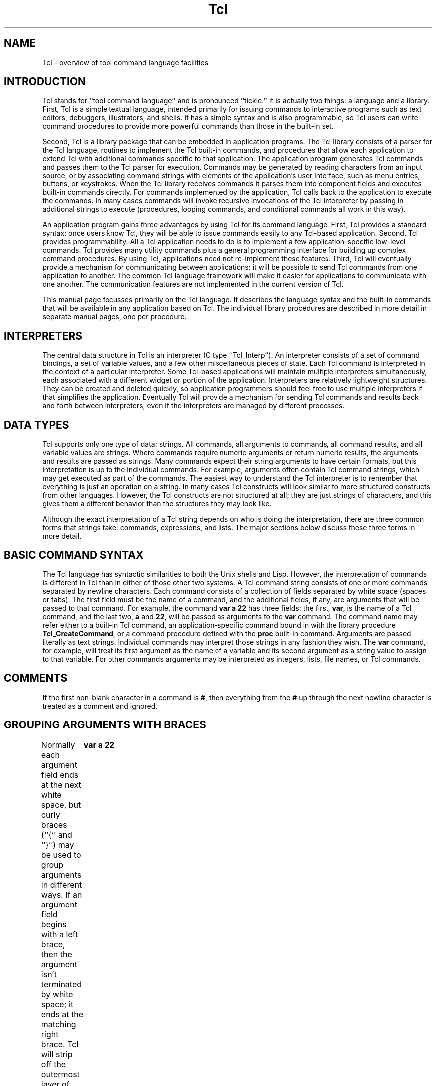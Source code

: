 '\" Copyright 1989 Regents of the University of California
'\" Permission to use, copy, modify, and distribute this
'\" documentation for any purpose and without fee is hereby
'\" granted, provided that this notice appears in all copies.
'\" The University of California makes no representations about
'\" the suitability of this material for any purpose.  It is
'\" provided "as is" without express or implied warranty.
'\" 
'\" $Header: /sprite/src/lib/tcl/RCS/Tcl.man,v 1.1 88/12/31 15:58:29 ouster Exp $ SPRITE (Berkeley)
'\"
'\".so \*(]ltmac.sprite
.nr #D 5n
.de DS   \" Real Display-Start macro. It actually works!
.sp .6v
.nf
.in +\\n(#Du
..
.de DE   \" Real Display-End macro.
.in
.fi
.sp .6v
..
.TH Tcl 3
'\"
'\" Those obnoxious twits at ISI don't let you put anything but their
'\" little banner at the bottom of the page, so redefine their footer
'\" macro to leave the ]W string alone.
'\"
.de }F
.ev 1
.ft 1
.ps 10
'sp .5i
.ds ]W "Sprite v1.0
.tl @\\*(]L@\\*(]W@%@
'bp
.ev
..
.SH NAME
Tcl \- overview of tool command language facilities

.SH INTRODUCTION
.PP
Tcl stands for ``tool command language'' and is pronounced ``tickle.''
It is actually two things:
a language and a library.
First, Tcl is a simple textual language,
intended primarily for issuing commands to interactive programs such
as text editors, debuggers, illustrators, and shells.  It has
a simple syntax and is also programmable, so
Tcl users can write command procedures to provide more powerful
commands than those in the built-in set.
.PP
Second, Tcl is a library package that can be embedded in application
programs.  The Tcl library consists of a parser for the Tcl
language, routines to implement the Tcl built-in commands, and
procedures that allow each application to extend Tcl with additional
commands specific to that application.  The application program
generates Tcl commands and passes them to the Tcl parser for
execution.  Commands may be generated
by reading characters from an input
source, or by associating command strings with elements of the
application's user interface, such as menu entries, buttons, or
keystrokes.
When the Tcl library receives commands it parses them
into component fields and executes built-in commands directly.
For commands implemented by the
application, Tcl calls back to the application to execute the
commands.  In many cases commands will invoke recursive invocations
of the Tcl interpreter by passing in additional strings to execute
(procedures, looping commands, and conditional commands all work
in this way).
.PP
An application program gains three advantages by using Tcl for
its command language.  First, Tcl provides a standard syntax:  once
users know Tcl, they will be able to issue commands easily
to any Tcl-based application.  Second, Tcl provides programmability.
All a Tcl application needs to do is to implement a few
application-specific low-level commands.  Tcl provides many utility
commands plus a general programming interface for building up
complex command procedures.  By using Tcl, applications need not
re-implement these features.  Third, Tcl will eventually provide
a mechanism for communicating between applications:  it will be
possible to send Tcl commands from one application to another.
The common Tcl language framework will make it easier for applications
to communicate with one another.  The communication features are not
implemented in the current version of Tcl.
.PP
This manual page focusses primarily on the Tcl language.  It describes
the language syntax and the built-in commands that will be available in
any application based on Tcl.  The individual library
procedures are described in more detail in separate manual pages, one
per procedure.

.SH "INTERPRETERS"
.PP
The central data structure in Tcl is an interpreter (C type
``Tcl_Interp'').  An interpreter consists of a set of command
bindings, a set of variable values, and a few other miscellaneous
pieces of state.  Each Tcl command is interpreted in the context
of a particular interpreter.
Some Tcl-based applications will maintain
multiple interpreters simultaneously, each associated with a
different widget or portion of the application.
Interpreters are relatively lightweight structures.  They can
be created and deleted quickly, so application programmers should feel free to
use multiple interpreters if that simplifies the application.
Eventually Tcl will provide a mechanism for sending Tcl commands
and results back and forth between interpreters, even if the
interpreters are managed by different processes.

.SH "DATA TYPES"
.PP
Tcl supports only one type of data:  strings.  All commands,
all arguments to commands, all command results, and all variable values
are strings.
Where commands require numeric arguments or return numeric results,
the arguments and results are passed as strings.
Many commands expect their string arguments to have certain formats,
but this interpretation is
up to the individual commands.  For example, arguments often contain
Tcl command strings, which may get executed as part of the commands.
The easiest way to understand the Tcl interpreter is to remember that
everything is just an operation on a string.  In many cases Tcl constructs
will look similar to more structured constructs from other languages.
However, the Tcl constructs
are not structured at all;  they are just strings of characters, and this
gives them a different behavior than the structures they may look like.
.PP
Although the exact interpretation of a Tcl string depends on who is
doing the interpretation, there are three common forms that strings
take:  commands, expressions, and lists.  The major sections below
discuss these three forms in more detail.

.SH "BASIC COMMAND SYNTAX"
.PP
The Tcl language has syntactic similarities to both the Unix shells
and Lisp.  However, the interpretation of commands is different
in Tcl than in either of those other two systems.
A Tcl command string consists of one or more commands separated
by newline characters.
Each command consists of a collection of fields separated by
white space (spaces or tabs).
The first field must be the name of a command, and the
additional fields, if any, are arguments that will be passed to
that command.  For example, the command
.DS
\fBvar a 22\fR
.DE
has three fields:  the first, \fBvar\fR, is the name of a Tcl command, and
the last two, \fBa\fR and \fB22\fR, will be passed as arguments to
the \fBvar\fR command.  The command name may refer either to a built-in
Tcl command, an application-specific command bound in with the library
procedure \fBTcl_CreateCommand\fR, or a command procedure defined with the
\fBproc\fR built-in command.
Arguments are passed literally as
text strings.  Individual commands may interpret those strings in any
fashion they wish.  The \fBvar\fR command, for example, will treat its
first argument as the name of a variable and its second argument as a
string value to assign to that variable.  For other commands arguments
may be interpreted as integers, lists, file names, or Tcl commands.

.SH "COMMENTS"
.PP
If the first non-blank character in a command is \fB#\fR, then everything
from the \fB#\fR up through the next newline character is treated as
a comment and ignored.

.SH "GROUPING ARGUMENTS WITH BRACES"
.PP
Normally each argument field ends at the next white space, but
curly braces (``{'' and ``}'') may be used to group arguments
in different ways.
If an argument field
begins with a left brace, then the argument isn't terminated by
white space;  it ends at the matching right brace.  Tcl will
strip off the outermost layer of braces before passing the
argument to the command.  For example, in the command
.DS
\fBvar a {xyz a {b c d}}\fR
.DE
the \fBvar\fR command will receive two arguments: \fBa\fR
and \fBxyz a {b c d}\fR.  The matching right brace need not be on
the same line as the left brace;  in this case the newline will be
included in the argument field along with any other characters up to the
matching right brace.  In many cases an argument field to one
command consists of a Tcl command string that will be executed later;
braces allow complex command structures to be built
up without confusion.  For example, the \fBeval\fR command takes one
argument, which is a command string;  \fBeval\fR invokes the Tcl
interpreter to execute the command string.  The command
.DS
\fBeval {
	var a 22
	var b 33
}\fR
.DE
will assign the value \fB22\fR to \fBa\fR and \fB33\fR to \fBb\fR.
.PP
Tcl braces act like quote
characters in most other langauges, in that they prevent any special
interpretation of the characters between the left brace and
the matching right brace.  Braces are better
than quotes because there are separate left and right braces, which
makes them easier to nest.
.PP
When an argument is in braces, then command, variable, and backslash
substitutions do not occur as described below;  all Tcl does is to
strip off the outer layer of braces and pass the contents to the
command.
.PP
Braces are only significant in a command field if the first character
of the field is a left brace.  Otherwise neither left nor right
braces in the field will be treated specially (except as part of
variable substitution;  see below). 

.SH "GROUPING COMMANDS WITH BRACKETS"
.PP
Normally, each command occupies one line (the command is terminated by
a newline character).  Thus, the string
.DS
\fBvar a 22
var b 33\fR
.DE
will be interpreted as two separate commands.  However, brackets may be
used to group commands in ways other than one-command-per-line.
If the first
character of a command is an open bracket then the command isn't
terminated by a newline character;  instead, it consists of all the characters
up to the matching close bracket.  Newline characters inside a
bracketed command are treated as white space (they will act as
argument separators for arguments that aren't enclosed in braces).
Thus, the string
.DS
\fB[var a
22] [var b 33]\fR
.DE
will produce the same effect as the version above.

.SH "COMMAND SUBSTITUTION WITH BRACKETS"
.PP
If an open bracket occurs in any of the fields of a command, then
command substitution occurs.  All of the text up to the matching
close bracket is treated as a Tcl command and executed immediately.
Then the result of that command is substituted for the bracketed
text.  For example, consider the command
.DS
\fBvar a [var b]\fR
.DE
When the \fBvar\fR command has only a single argument, it is the
name of a variable and \fBvar\fR returns the contents of that
variable.  In this case, if variable \fBb\fR has the value \fBfoo\fR,
then the command above is equivalent to the command
.DS
\fBvar a foo\fR
.DE
Brackets can be used in more complex ways.  For example, if the
variable \fBb\fR has the value \fBfoo\fR and the variable \fBc\fR
has the value \fBgorp\fR, then the command
.DS
\fBvar a xyz[var b].[var c]\fR
.DE
is equivalent to the command
.DS
\fBvar a xyzfoo.gorp\fR
.DE
If a field is enclosed in braces then the brackets and the characters
between them are not interpreted specially;  they are passed through
to the argument verbatim.

.SH "VARIABLE SUBSTITUTION WITH $"
.PP
The dollar sign (\fB$\fR) may be used as a special shorthand form
for substituting variables.  If \fB$\fR appears in an argument that
isn't enclosed in braces
then variable substitution will occur.  The characters after
the \fB$\fR, up to the first character that isn't a number, letter, or
underscore, are taken as a variable name and the string value of that
variable is substituted for the name.  Or, if the dollar sign is followed
by an open curly brace then the variable name consists of all the characters
up to the next close curly brace.  For example, if variable \fBfoo\fR
has the value \fBtest\fR, then the command
.DS C
\fBvar a $foo.c\fR
.DE
is equivalent to the command
.DS C
\fBvar a test.c\fR
.DE
and the command
.DS C
\fBvar a abc${foo}bar\fR
.DE
is equivalent to the command
.DS C
\fBvar a abctestbar\fR
.DE
Variable substitution does not occur in arguments that are enclosed
in braces:  the
dollar sign and variable name are passed through to the argument verbatim.
.PP
The dollar sign abbreviation is simply a shorthand form.  \fB$a\fR is
completely equivalent to \fB[var a]\fR;  it is provided as a convenience
to reduce typing.

.SH "BACKSLASH SUBSTITUTION"
.PP
Backslashes may be used to insert non-printing characters into
command fields and also to insert braces, brackets, and
dollar signs into fields
without them being interpreted specially as described above.
The backslash sequences understood by the Tcl interpreter are
listed below.  In each case, the backslash
sequence is replaced by the given character:
.TP 20
\fB\eb\fR
Backspace (octal 10).
.TP 20
\fB\ee\fR
Escape (octal 33).
.TP 20
\fB\en\fR
Newline (octal 15).
.TP 20
\fB\et\fR
Tab (octal 11).
.TP 20
\fB\e{\fR
Left brace (``{'').
.TP 20
\fB\e}\fR
Right brace (``}'').
.TP 20
\fB\e[\fR
Open bracket (``['').
.TP 20
\fB\e]\fR
Close bracket (``]'').
.TP 20
\fB\e<space>\fR
Space (`` ''): doesn't terminate argument.
.TP 20
\fB\e\e\fR
Backslash (``\e'').
.TP 20
\fB\eC\fIx\fR
Control-\fIx\fR (\fIx\fR AND octal 037), for any ASCII \fIx\fR except \fBM\fR
(see below).
.TP 20
\fB\eM\fIx\fR
Meta-\fIx\fR (\fIx\fR OR octal 200), for any ASCII \fIx\fR.
.TP 20
\fB\eCM\fIx\fR
Control-meta-\fIx\fR ((\fIx\fR AND octal 037) OR octal 0200), for
any ASCII \fIx\fR.
.TP 20
\fB\e\fIddd\fR
The digits \fIddd\fR (one, two, or three of them) give the octal value of
the character.
.PP
For example, in the command
.DS
\fBvar a \e{x\e[\e\0yz\e141\fR
.DE
the second argument to \fBvar\fR will be ``\fB{x[\0yza\fR''.
.PP
If a backslash is followed by something other than one of the options
described above, then the backslash is transmitted to the argument
field without any special processing, and the Tcl scanner continues
normal processing with the next character.  For example, in the
command
.DS
\fBvar \e*a \e\e\e{foo\fR
.DE
The first argument to \fBvar\fR will be \fB\e*a\fR and the second
argument will be \fB\e{foo\fR.
.PP
If an argument is enclosed in braces, then backslash sequences inside
the argument are parsed but no substitution occurs:  the backslash
sequence is passed through to the argument as is, without making
any special interpretation of the characters in the backslash sequence.
In particular, backslashed braces are not counted in locating the
matching right brace that terminates the argument.
For example, in the
command
.DS
\fBvar a {\e{abc}\fR
.DE
the second argument to \fBvar\fR will be \fB\e{abc\fR.
.PP
This backslash mechanism is not sufficient to generate absolutely
any argument structure;  it only covers the
most common cases.  To produce particularly complicated arguments
it will probably be easiest to use the \fBformat\fR command along with
command substitution.

.SH "COMMAND SUMMARY"
.IP [1]
A command is just a string.
.IP [2]
Within a string commands are normally separated by newlines.
.IP [3]
If a command begins with a bracket then it is terminated by the matching
close bracket and newlines within the command are treated as white space.
.IP [4]
A command consists of fields.  The first field is the name of the command
and other fields are strings that are passed to that command as arguments.
.IP [5]
Fields are normally separated by white space.
.IP [6]
Braces defer interpretation of special characters.
If a field begins with a left brace, then it consists of everything
between the left brace and the matching right brace. The
braces themselves are not included in the argument.
No further processing is done on the information between the braces.
.IP [7]
If a field doesn't begin with a left brace, then backslash,
variable, and command substitution are done on the field.  Only a
single level of processing is done:  the results of one substitution
are not scanned again for further substitutions or any other
special treatment.  Substitution can
occur on \fIany\fR field of a command, including the command name
as well as the arguments.
.IP [8]
If the first non-blank character of a command is a \fB#\fR, everything
from the \fB#\fR up through the next newline is treated as a comment
and ignored.

.SH "EXPRESSIONS"
.PP
The second major interpretation applied to strings in Tcl is
as expressions.  Several commands, such as \fBexpr\fR, \fBfor\fR,
and \fBif\fR, treat some of their arguments as expressions and
call the Tcl expression processor (\fBTcl_Expr\fR) to evaluate them.
A Tcl expression has C-like syntax and evaluates to an integer
result.  Expressions
may contain integer values, variable names in \fB$\fR notation
(the variables' values must be integer strings),
commands (embedded in brackets) that produce integer string results,
parentheses for grouping, and operators.  Numeric values, whether they
are passed directly or through variable or command substitution, may
be specified either in decimal (the normal case), in octal (if the
first character of the value is \fB0\fR), or in hexadecimal (if the first
two characters of the value are \fB0x\fR).
The valid operators are listed
below, grouped in decreasing order of precedence:
.TP 20
\fB\-\0\0~\0\0!\fR
Unary minus, bit-wise NOT, logical NOT.
.TP 20
\fB*\0\0/\0\0%\fR
Multiply, divide, remainder.
.TP 20
\fB+\0\0\-\fR
Add and subtract.
.TP 20
\fB<<\0\0>>\fR
Left and right shift.
.TP 20
\fB<\0\0>\0\0<=\0\0>=\fR
Boolean less, greater, less than or equal, and greater than or equal.
Each operator produces 1 if the condition is true, 0 otherwise.
.TP 20
\fB==\0\0!=\fR
Boolean equal and not equal.  Each operator produces a zero/one result.
.TP 20
\fB&\fR
Bit-wise AND.
.TP 20
\fB^\fR
Bit-wise exclusive OR.
.TP 20
\fB|\fR
Bit-wise OR.
.TP 20
\fB&&\fR
Logical AND.  Produces a 1 result if both operands are non-zero, 0 otherwise.
.TP 20
\fB||\fR
Logical OR.  Produces a 0 result if both operands are zero, 1 otherwise.
.PP
See the C manual for more details on the results
produced by each operator.
All of the binary operators group left-to-right within the same
precedence level.  For example, the expression
.DS
\fB(4*2) < 7\fR
.DE
evaluates to 0.  Evaluating the expression string
.DS
\fB($a + 3) < [var b]\fR
.DE
will cause the values of the variables \fBa\fR and \fBb\fR to be
examined;  the result will be 1
if \fBb\fR is greater than a by at least 3;  otherwise the result
will be 0.
.PP
In general it is safest to enclose an expression in braces when
entering it in a command:  otherwise, if the expression contains
any white space then the Tcl interpreter will split it
among several arguments.  For example, the command
.DS C
\fBexpr $a + $b\fR
.DE
results in three arguments being passed to \fBexpr\fR:  \fB$a\fR,
\fB+\fR, and \fB$b\fR.  In addition, if the expression isn't in braces
then the Tcl interpreter will perform variable and command substitution
immediately (it will happen in the command parser rather than in
the expression parser).  In many cases the expression is being
passed to a command that will evaluate the expression later (or
even many times if, for example, the expression is to be used to
decide when to exit a loop).  Usually the desired goal is to re-do
the variable or command substitutions each time the expression is
evaluated, rather than once and for all at the beginning.  For example,
the command
.DS C
\fBfor {var i 1} $i<=10 {var i [expr $i+1]} {...}\fR
.DE
is probably intended to iterate over all values of \fBi\fR from 1 to 10.
After each iteration of the body of the loop, \fBfor\fR will pass
its second argument to the expression evaluator to see whether or not
to continue processing.  Unfortunately, in this case the value of \fBi\fR
in the second argument will be substituted once and for all when the
\fBfor\fR command is parsed.  If \fBi\fR was 0 before the \fBfor\fR
command was invoked then \fBfor\fR's second argument will be \fB0<=10\fR
which will always evaluate to 1, even though \fBi\fR's value eventually
becomes greater than 10.  In the above case the loop will never
terminate.  By placing the expression in braces, the
substitution of \fBi\fR's
value will be delayed;  it will be re-done each time the expression is
evaluated, which is probably the desired result.

.SH LISTS
.PP
The third major way that strings are interpreted in Tcl is as lists.
A list is just a string with a list-like structure
consisting of fields separated by white space.  For example, the
string
.DS
\fBAl Sue Anne John\fR
.DE
is a list with four elements or fields.
Lists have the same basic structure as command strings, except
that a newline character in a list is treated as a field separator
just like space or tab.  Conventions for braces
and backslashes are the same for lists as for commands.  For example,
the string
.DS
\fBa b\e c {d e {f g h}}\fR
.DE
is a list with three elements:  \fBa\fR, \fBb c\fR, and \fBd e {f g h}\fR.
Whenever an element
is extracted from a list, the same rules about backslashes and
braces are applied as for commands.  Thus in the example above
when the third element is extracted from the list, the result is
.DS
\fBd e {f g h}\fR
.DE
(when the field was extracted, all that happened was to strip off
the outermost layer of braces).  Command substitution is never
made on a list (at least, not by the list-processing commands;  the
list can always be passed to the Tcl interpreter for evaluation).
.PP
The Tcl commands \fBconcat\fR, \fBforeach\fR, \fBindex\fR,
\fBlength\fR, \fBlist\fR, and \fBrange\fR allow you to build lists,
extract elements from them, search them, and perform other list-related
functions.

.SH "COMMAND RESULTS"
.PP
Each command produces two results:  a code and a string.  The
code indicates whether the command completed successfully or not,
and the string gives additional information.  The valid codes are
defined in tcl.h, and are:
.RS
.TP 20
\fBTCL_OK\fR
This is the normal return code, and indicates that the command completed
succesfully.  The string gives the command's return value.
.TP 20
\fBTCL_ERROR\fR
Indicates that an error occurred;  the string gives a message describing
the error.
.TP 20
\fBTCL_RETURN\fR
Indicates that the \fBreturn\fR command has been invoked, and that the
current procedure should return immediately.  The string gives the
return value that the procedure should return.
.TP 20
\fBTCL_BREAK\fR
Indicates that the \fBbreak\fR command has been invoked, so the
innermost loop should abort immediately.  The string should always
be empty.
.TP 20
\fBTCL_CONTINUE\fR
Indicates that the \fBcontinue\fR command has been invoked, so the
innermost loop should go on to the next iteration.  The string
should always be empty.
.RE
Tcl programmers do not normally need to think about return codes,
since TCL_OK is almost always returned.  If anything else is returned
by a command, then the Tcl interpreter immediately stops processing
commands and returns to its caller.  If there are several nested
invocations of the Tcl interpreter in progress, then each nested
command will usually return the error to its caller, until eventually
the error is reported to the top-level application code.  The
application will then display the error message for the user.
.PP
In a few cases, some commands will handle certain ``error'' conditions
themselves and not return them upwards.  For example, the \fBfor\fR
command checks for the TCL_BREAK code;  if it occurs, then \fBfor\fR
stops executing the body of the loop and returns TCL_OK to its
caller.  The \fBfor\fR command also handles TCL_CONTINUE codes and the
procedure interpreter handles TCL_RETURN codes.  The \fBcatch\fR
command allows Tcl programs to catch errors and handle them without
aborting command interpretation any further.

.SH PROCEDURES
.PP
Tcl allows you to extend the command interface by defining
procedures.  A Tcl procedure can be invoked just like any other Tcl
command (it has a name and it receives one or more arguments).
The only difference is that its body isn't a piece of C code linked
into the program;  it is a string containing one or more other
Tcl commands.  See the \fBproc\fR command for information on
how to define procedures and what happens when they are invoked.

.SH VARIABLES
.PP
Tcl allows the definition of variables and the use of their values
either through \fB$\fR-style variable substitution, the \fBvar\fR
command, or a few other mechanisms.  Variables need not be declared:
a new variable will automatically be created each time a new variable
name is used.  Variables may be either global or local.  If a variable
name is used when a procedure isn't being executed, then it
automatically refers to a global variable.  Variable names used
within a procedure normally refer to local variables associated with that
invocation of the procedure.  Local variables are deleted whenever
a procedure exits.  The \fBglobal\fR command may be used to request
that a name refer to a global variable for the duration of the current
procedure (this is somewhat analogous to \fBextern\fR in C).

.SH "BUILT-IN COMMANDS"
.PP
The Tcl library provides the following built-in commands, which will
be available in any application using Tcl.  In addition to these
built-in commands, there may be additional commands defined by each
application, plus commands defined as Tcl procedures.  In the command syntax
descriptions below, optional arguments are indicated by enclosing their
names in brackets;  apologies in advance for the confusion between this
descriptive use of brackets and the use of brackets to group commands.
Words in boldface are literals that you type verbatim to Tcl.
Words in italics are meta-symbols;  they act as names to refer to
a class of values that you can type.
.TP
\fBbreak\fR
This command may be invoked only inside the body of a loop command
such as \fBfor\fR or \fBforeach\fR.  It returns a TCL_BREAK code
to signal the innermost containing loop command to return immediately.
.TP
\fBcase \fIstring \fR[\fBin\fR] \fIpattern body \fR[\fIpattern body\fR]
Compares each of the \fIpattern\fPs to the given \fIstring\fP,
executing the \fIbody\fP following the first one to match.
\fIpattern\fP uses shell wildcard characters as for the \fBstring
match\fP command (described below), but may also contain alternatives,
which are separated by \fB|\fP characters, thus allowing a \fIbody\fP
to be executed under one of several circumstances. In addition, if one
of the \fIpattern\fPs (or elements thereof) is the string
\fBdefault\fP, the associated \fIbody\fP will be executed if none of
the other patterns matches. Thus
.DS
[case $foo in
 a|b {return 1}
 {default|[DE]a*} {return 0}
 ?c {return -1}]
.DE
will return 1 if variable foo contains \fBa\fP or \fBb\fP, -1 if it
contains a two-letter string whose second letter is \fBc\fP, and 0 in
all other cases, including the ones where foo's first two letters are
either \fBDa\fP or \fBEa\fP.
.TP
\fBcatch\fI command \fR[\fIvarName\fR]
The \fBcatch\fR command may be used to prevent errors from aborting
command interpretation.  \fBCatch\fR calls the Tcl interpreter recursively
to execute \fIcommand\fR, and always returns a TCL_OK code, regardless of
any errors that might occur while executing \fIcommand\fR.  The return
value from \fBcatch\fR is a decimal string giving the
code returned by the Tcl interpreter after executing \fIcommand\fR.
This will be \fB0\fR (TCL_OK) if there were no errors in \fIcommand\fR; otherwise
it will have a non-zero value corresponding to one of the exceptional
return codes (see tcl.h for the definitions of code values).  If the
\fIvarName\fR argument is given, then it gives the name of a variable;
\fBcatch\fR will set the value of the variable to the string returned
from \fIcommand\fR (either a result or an error message).
.TP
\fBconcat\fI arg arg ...\fR
This command treats each argument as a list and concatenates them
into a single list.  It permits any number of arguments.  For example,
the command
.RS
.DS
\fBconcat a b {c d e} {f {g h}}\fR
.DE
will return
.DS
\fBa b c d e f {g h}\fR
.DE
as its result.
.RE
.TP
\fBcontinue\fR
This command may be invoked only inside the body of a loop command
such as \fBfor\fR or \fBforeach\fR.  It returns a  TCL_CONTINUE code
to signal the innermost containing loop command to skip the
remainder of the loop's body
but continue with the next iteration of the loop.
.TP
\fBdefsubr \fIname args body\fR
Defines a subroutine (as opposed to a procedure) in the same way the
\fBproc\fP command does. The difference, apart from semantics, is that
\fIname\fP must be given to the interpreter exactly for the subroutine
to be executed. For procedures, only a unique abbreviation need be
given. Refer to the documentation for \fBproc\fP for more information.
.TP
\fBerror \fImessage\fR
Returns a TCL_ERROR code, which causes command interpretation to be
unwound.  \fIMessage\fR is a string that is returned to the application
to indicate what went wrong.
.TP
\fBeval \fIbody\fR
\fBEval\fR takes one argument, which is a Tcl command (or collection
of Tcl commands separated by newlines in the usual way).  \fBEval\fR
evaluates \fIbody\fR by passing it to the Tcl interpreter recursively,
and returns the result of the last command.  If an error occurs inside
\fIbody\fR then \fBeval\fR returns that error.
.TP
\fBexec \fIcommand arg1 arg2 ...\fR[\fB< \fIinput\fR]
The \fBexec\fR command treats its \fIcommand\fR argument as the name of
a program to execute.  It searches the directories in
the PATH environment variable to find
an executable file by the name \fIcommand\fR,
then executes the file, passing it an argument list consisting of
\fIcommand\fR plus all of the \fIarg\fRs.  If an argument \fB<\fR appears
anywhere among the arguments to \fBexec\fR, then neither it or the
following argument is passed to \fIcommand\fR.  Instead, the following
argument (\fIinput\fR) consists of input to the command;  \fBexec\fR
will create a pipe and use it to pass \fIinput\fR to \fIcommand\fR
as standard input.  \fBExec\fR also creates a pipe to receive \fIcommand\fR's
output (both standard output and standard error).  The information
received over this pipe is returned as the result of the \fBexec\fR
command.  The \fBexec\fR command also looks at the return status
returned by \fIcommand\fR.  Normally this should be zero;  if it is then
\fBexec\fR returns normally.  If \fIcommand\fR returns a non-zero status,
then \fBexec\fR will return that code;  it should be one of the ones
defined in the section ``COMMAND RESULTS'' above.  If an out-of range
code is returned by the command, it will cause command unwinding just
as if TCL_ERROR had been returned; at the outermost level of command
interpretation, the Tcl interpreter will turn the code into TCL_ERROR,
with an appropriate error message.
.TP
\fBexpr \fIarg\fR
Calls the expression processor to evaluate \fIarg\fR, and returns
the result as a decimal string.
.TP
\fBfile \fIname\fR \fIoption\fR
Operate on a file or a file name.
\fIName\fR is the name of a file, and \fIoption\fR indicates what to
do with the file name. \fIName\fP may contain \fB~\fP to indicate the
user's home directory (the \fBHOME\fP environment variable is checked
first, with the system being asked only if that variable isn't set),
or \fB~\fP\fIuser\fP to indicate \fIuser\fP's home directory.  Any
unique abbreviation for \fIoption\fR is acceptable.  The valid options
are:
.RS
.TP
\fBfile \fIname \fBdirname\fR
Return all of the characters in \fIname\fR up to but not including
the last slash character.  If there are no slashes in \fIname\fR
then return ``.''.  If the last slash in \fIname\fR is its first
character, then return ``/''.
.TP
\fBfile \fIname \fBexecutable\fR
Return \fB1\fR if file \fIname\fR is executable by
the current user, \fB0\fR otherwise.
.TP
\fBfile \fIname \fBexists\fR
Return \fB1\fR if file \fIname\fR exists and the current user has
search privileges for the directories leading to it, \fB0\fR otherwise.
.TP
\fBfile \fIname \fBextension\fR
Return all of the characters in \fIname\fR after and including the
last dot in \fIname\fR.  If there is no dot in \fIname\fR then return
the empty string.
.TP
\fBfile \fIname \fBisdirectory\fR
Return \fB1\fR if file \fIname\fR is a directory,
\fB0\fR otherwise.
.TP
\fBfile \fIname \fBisfile\fR
Return \fB1\fR if file \fIname\fR is a regular file,
\fB0\fR otherwise.
.TP
\fBfile \fIname \fBowned\fR
Return \fB1\fR if file \fIname\fR is owned by the current user,
\fB0\fR otherwise.
.TP
\fBfile \fIname \fBreadable\fR
Return \fB1\fR if file \fIname\fR is readable by
the current user, \fB0\fR otherwise.
.TP
\fBfile \fIname \fBrootname\fR
Return all of the characters in \fIname\fR up to but not including
the last ``.'' character in the name.  If \fIname\fR doesn't contain
a dot, then return \fIname\fR.
.TP
\fBfile \fIname \fBtail\fR
Return all of the characters in \fIname\fR after the last slash.
If \fIname\fR contains no slashes then return \fIname\fR.
.TP
\fBfile \fIname \fBwritable\fR
Return \fB1\fR if file \fIname\fR is writable by
the current user, \fB0\fR otherwise.
.TP
\fBfile \fIname \fBexpand\fR
Return \fIname\fP with any ~-escapes expanded.
.RE
.IP
The \fBfile\fR commands that return 0/1 results are often used in
conditional or looping commands, for example:
.RS
.DS
\fBif {![file foo exists]} then {error {bad file name}} else {...}\fR
.DE
.RE
.TP
\fBfor \fIstart test next body\fR
\fBFor\fR is a looping command, similar in structure to the C
\fBfor\fR statement.  The \fIstart\fR, \fInext\fR, and
\fIbody\fR arguments must be Tcl command strings, and \fItest\fR
is an expression string.
The \fBfor\fR command first invokes the Tcl interpreter to
execute \fIfirst\fR.  Then it repeatedly evaluates \fItest\fR as
an expression;  if the result is non-zero it invokes the Tcl
interpreter on \fIbody\fR, then invokes the Tcl interpreter on \fInext\fR,
then repeats the loop.  The command terminates when \fItest\fR evaluates
to 0.  If a \fBcontinue\fR command is invoked within \fIbody\fR then
any remaining commands in the current execution of \fIbody\fR are skipped;
processing continues by invoking the Tcl interpreter on \fInext\fR, then
evaluating \fItest\fR, and so on.  If a \fBbreak\fR command is invoked
within \fIbody\fR, then the \fBfor\fR command will return immediately.
The operation of \fBbreak\fR and \fBcontinue\fR are similar to the
corresponding statements in C.
\fBFor\fR returns an empty string.
.TP
\fBforeach \fIvarname list body\fR
In this command, \fIvarname\fR is the name of a variable, \fIlist\fR
is a list of values to assign to \fIvarname\fR, and \fIbody\fR is a
collection of Tcl commands.  For each field in \fIlist\fR (in order
from left to right), \fBforeach\fR assigns the contents of the
field to \fIvarname\fR (as if the \fBindex\fR command had been used
to extract the field), then calls the Tcl interpreter to execute
\fIbody\fR.  The \fBbreak\fR and \fBcontinue\fR statements may be
invoked inside \fIbody\fR, with the same effect as in the \fBfor\fR
command.  \fBForeach\fR an empty string.
.TP
\fBformat \fIformatString arg arg ...\fR
This command generates a formatted string in the same way as the
C \fBsprintf\fR procedure (it uses \fBsprintf\fR in its
implementation).  \fIFormatString\fR indicates how to format
the result, using \fB%\fR fields as in \fBsprintf\fR, and the additional
arguments, if any, provide values to be substituted into the result.
All of the \fBsprintf\fR options are valid;  see the \fBsprintf\fR
man page for details.  Each \fIarg\fR must match the expected type
from the \fB%\fR field in \fIformatString\fR;  the \fBformat\fR command
converts each argument to the correct type (floating, integer, etc.)
before passing it to \fBsprintf\fR for formatting.
The only unusual conversion is for \fB%c\fR;  in this case the argument
must be a decimal string, which will then be converted to the corresponding
ASCII character value.
\fBFormat\fR does backslash substitution on its \fIformatString\fR
argument, so backslash sequences in \fIformatString\fR will be handled
correctly even if the argument is in braces.
The return value from \fBformat\fR
is the formatted string.
.TP
\fBglobal \fIvarname varname ...\fR
This command is ignored unless a Tcl procedure is being interpreted.
If so, then it declares the given \fIvarname\fR's to be global variables
rather than local ones.  For the duration of the current procedure
(and only while executing in the current procedure), any reference to
any of the \fIvarname\fRs will be bound to a global variable instead
of a local one.
.TP
\fBif \fItest \fR[\fBthen\fR] \fItrueBody \fR[\fBelif \fItest \fR[\fBthen\fR] \fItrueBody\fR ...] \fR[[\fBelse\fR] \fIfalseBody\fR]
The \fIif\fR command evaluates \fItest\fR as an expression (in the
same way that \fBexpr\fR evaluates its argument).  If the
result is non-zero then \fItrueBody\fR is called by passing it to the
Tcl interpreter.  Otherwise \fIfalseBody\fR is executed by passing it to
the Tcl interpreter.  The \fBthen\fR and \fBelse\fR arguments are optional
``noise words'' to make the command easier to read.  \fIFalseBody\fR is
also optional;  if it isn't specified then the command does nothing if
\fItest\fR evaluates to zero.  The return value from \fBif\fR is
the value of the last command executed in \fItrueBody\fR or
\fIfalseBody\fR, or the empty string if \fItest\fR evaluates to zero and
\fIfalseBody\fR isn't specified. Alternative test conditions can be
added by adding \fBelif\fP arguments. The \fBelif\fP keyword is
mandatory. \fItest\fP and \fItrueBody\fP are as for the initial \fBif\fP.
.TP
\fBindex \fIvalue index \fR[\fBchars\fR]
Extract an element from a list or a character from a string.  If the
\fBchars\fR keyword isn't specified, then \fBindex\fR treats \fIvalue\fR
as a list and returns the \fIindex\fR'th field from it.  In extracting
the field, \fIindex\fR observes the same rules concerning braces
and backslashes as the Tcl command interpreter;  however, variable
substitution and command substitution do not occur.  If \fIindex\fR is
greater than or equal to the number of elements in \fIvalue\fR, then the empty
string is returned.  If the \fBchars\fR keyword is specified (or any
abbreviation of it), then \fIvalue\fR is treated as a string and the
command returns the \fIindex\fR'th character from it (or the empty string
if there aren't at least \fIindex\fR+1 characters in the string).
Index 0 refers to the first element or character of \fIvalue\fR.
.TP
\fBinfo \fIoption arg arg ...\fR
Provide information about various internals of the Tcl interpreter.
The legal \fIoption\fR's (which may be abbreviated) are:
.RS
.TP
\fBinfo args \fIprocname\fR
Returns a list containing the names of the arguments to procedure
\fIprocname\fR, in order.  \fIProcname\fR must be the name of a
Tcl command procedure.
.TP
\fBinfo body \fIprocname\fR
Returns the body of procedure \fIprocname\fR.  \fIProcname\fR must be
the name of a Tcl command procedure.
.TP
\fBinfo cmdcount\fR
Returns a count of the total number of times the Tcl interpreter has
been invoked on this command interpreter.
.TP
\fBinfo commands \fR[\fIpattern\fR]
Returns a list of all the names of Tcl commands (both
procedures and built-ins).
.TP
\fBinfo default \fIprocname arg varname\fR
\fIProcname\fR must be the name of a Tcl command procedure and \fIarg\fR
must be the name of an argument to that procedure.  If \fIarg\fR
doesn't have a default value then the command returns \fB0\fR.
Otherwise it returns \fB1\fR and places the default value of \fIarg\fR
into variable \fIvarname\fR.
.TP
\fBinfo globals \fR[\fIpattern\fR]
Returns a list of all the names of currently-defined global variables,
or those that match the \fIpattern\fP, if given.
.TP
\fBinfo locals \fR[\fIpattern\fR]
Returns a list of all the names of currently-defined local variables,
including arguments to the current procedure, if any. If \fIpattern\fP
is given, the list is restricted to those that match the pattern.
.TP
\fBinfo procs \fR[\fIpattern\fR]
Returns a list of all the names of Tcl command procedures,
or those that match the \fIpattern\fP, if given.
.TP
\fBinfo vars \fR[\fIpattern\fR]
Returns a list of all the names of currently-visible variables, including
both locals and globals. If \fIpattern\fP is given, the list is restricted
to those that match the pattern.
.RE
.TP
\fBlength \fIvalue\fR [\fBchars\fR]
If \fBchars\fR isn't specified, treats \fIvalue\fR as a list
and returns the number of elements in the list.  If \fBchars\fR
is specified (or any abbreviation of it), then \fBlength\fR
treats \fIvalue\fR as a string and returns the number of characters
in it (not including the terminating null character).
.TP
\fBlist \fIarg1 arg2 ...\fR
This command returns a list comprised of all the \fIarg\fRs.  Braces
and backslashes get added as necessary, so that the \fBindex\fR command
may be used on the result to re-extract the original arguments, and also
so that \fBeval\fR may be used to execute the resulting list, with
\fIarg1\fR comprising the command's name and the other \fIarg\fRs comprising
its arguments.  \fBList\fR produces slightly different results than
\fBconcat\fR:  \fBconcat\fR removes one level of grouping before forming
the list, while \fBlist\fR works directly from the original arguments.
For example, the command
.RS
.DS
\fBlist a b {c d e} {f {g h}}
.DE
will return
.DS
\fBa b {c d e} {f {g h}}
.DE
while \fBconcat\fR with the same arguments will return
.DS
\fBa b c d e f {g h}\fR
.DE
.RE
.TP
\fBproc \fIname args body\fR
The \fBproc\fR command creates a new Tcl command procedure,
\fIname\fR, replacing
any existing command there may have been by that name.  Whenever the
new command is invoked, the contents of \fIbody\fR will be executed
by the Tcl interpreter.  \fIArgs\fR specifies the formal arguments to the
procedure.  It consists of a list, possibly empty, each of whose
elements specifies
one argument.  Each argument specifier is also a list with either
one or two fields.  If there is only a single field in the specifier,
then it is the name of the argument;  if there are two fields, then
the first is the argument name and the second is its default value.
braces and backslashes may be used in the usual way to specify
complex default values.
.IP
When \fIname\fR (or a unique abbreviation of same) is invoked, a local
variable will be created for each of the formal arguments to the
procedure; its value will be the value of corresponding argument in
the invoking command or the argument's default value.  Arguments with
default values need not be specified in a procedure invocation.
However, there must be enough actual arguments for all the formal
arguments that don't have defaults, and there must not be any extra
actual arguments.  There is one special case to permit procedures with
variable numbers of arguments.  If the last formal argument has the
name \fBargs\fR, then a call to the procedure may contain more actual
arguments than the procedure has formals.  In this case, all of the
actual arguments starting at the one that would be assigned to
\fBargs\fR are combined into a list (as if the \fBlist\fR command had
been used); this combined value is assigned to the local variable
\fBargs\fR.
.IP
When \fIbody\fR is being executed, variable names normally refer to
local variables, which are created automatically when referenced and
deleted when the procedure returns.  One local variable is automatically
created for each of the procedure's arguments.
Global variables can only be accessed by invoking
the \fBglobal\fR command.
.IP
The \fBproc\fR command returns the null string.  When a procedure is
invoked, the procedure's return value is the value specified in a
\fBreturn\fR command.  If the procedure doesn't execute an explicit
\fBreturn\fR, then its return value is an empty string.
If an error occurs while executing the procedure
body, then the procedure-as-a-whole will return that same error.
.TP
\fBrange \fIvalue first last \fR[\fBchars\fR]
Return a range of fields or characters from \fIvalue\fR.  If the
\fBchars\fR keyword isn't specified, then \fIvalue\fR must be
a list and \fBrange\fR will return a new list consisting of elements
\fIfirst\fR through \fIlast\fR, inclusive.  The
special keyword \fBend\fR may be specified for \fIlast\fR; in
this case all the elements of \fIvalue\fR starting at \fIfirst\fR
are returned.  If the \fBchars\fR keyword, or any abbreviation of
it, is specified, then \fBrange\fR treats \fIvalue\fR as a character
string and returns characters \fIfirst\fR through \fIlast\fR of
it, inclusive.  Once again, the \fBend\fR keyword may be used for
\fIlast\fR.  In both cases if a \fIlast\fR value is specified greater
than the size of \fIvalue\fR it is equivalent to specifying \fBend\fR;
if \fIlast\fR is less than \fIfirst\fR then an empty string is returned.
Note: ``\fBrange \fIvalue first first\fR'' does not always produce the
same results as ``\fBindex \fIvalue first\fR'' (although it often does
for simple fields that aren't enclosed in braces);  it does, however,
produce exactly the same results as ``\fBlist [index \fIvalue first\fB]\fR''
.TP
\fBreturn \fR[\fIvalue\fR]
This command may be invoked only when a procedure call is in
progress.  It causes the current procedure to return immediately.
If \fIvalue\fR is specified, it will be the return value from the
procedure.  Otherwise the current procedure will return the empty
string.
.TP
\fBscan \fIstring format varname1 varname2 ...\fR
This command parses fields from an input string in the same fashion
as the C \fBsscanf\fR procedure.  \fIString\fR gives the input to
be parsed and \fIformat\fR indicates how to parse it, using \fB%\fR
fields as in \fBsscanf\fR.  All of the \fBsscanf\fR options are valid;
see the \fBsscanf\fR man page for details.  Each \fIvarname\fR gives
the name of a variable;  when a field is scanned from \fIstring\fR,
the result is converted back into a string and assigned to the
corresponding \fIvarname\fR.  The only unusual conversion is for
\fB%c\fR;  in this case, the character value is converted to a
decimal string, which is then assigned to the corresponding \fIvarname\fR.
.TP
\fBsource \fIfileName\fR
Read file \fIfileName\fR and pass the contents to the Tcl interpreter
as a sequence of commands to execute in the normal fashion.  The return
value of \fBsource\fR is the return value of the last command executed
from the file.  If an error occurs in executing the contents of the
file, then the \fBsource\fR command will return that error.
.TP
\fBstring \fIoption a b\fR
Perform a string operation on the two operands \fIa\fR and \fIb\fR,
based on \fIoption\fR.  The possible options are:
.RS
.TP
\fBstring compare \fIa b\fR
Perform a character-by-character comparison of strings \fIa\fR and
\fIb\fR, in the same way as the C \fBstrcmp\fR procedure.  Return
-1, 0, or 1, depending on whether \fIa\fR is lexicographically
less than, equal to, or greater than \fIb\fR.
.TP
\fBstring first \fIa b\fR
Search \fIb\fR for a sequence of characters that exactly match
the characters in \fIa\fR.  If found, return the index of the
first character in the first such match within \fIb\fR.  If not
found, return -1.
.TP
\fBstring last \fIa b\fR
Search \fIb\fR for a sequence of characters that exactly match
the characters in \fIa\fR.  If found, return the index of the
first character in the last such match within \fIb\fR.  If there
is no match, then return -1.
.TP
\fBstring match \fIstr pattern\fR
See if \fIstr\fP matches the given \fIpattern\fP, returning 1 if it
does and 0 if it does not. \fIpattern\fP is made up of wildcard
characters from the shell (\fB*\fP means 0 or more of any character,
\fB?\fP means any single character, \fB[\fIc1\fB-\fIc2c3\fB]\fR means
any single character in the range \fIc1\fP to \fIc2\fP or the
character \fIc3\fP).
.RE
.IP
Unique abbreviations for \fIoption\fR are acceptable.
.TP
\fBtime \fIcommand\fR [\fIcount\fR]
This command will call the Tcl interpreter \fIcount\fR
times to execute \fIcommand\fR (or once if \fIcount\fR isn't
specified).  It will then return a string of the form
.RS
.DS
\fB503 microseconds per iteration\fR
.DE
which indicates the average amount of time required per iteration,
in microseconds.
Time is measured in elapsed time, not CPU time.
.RE
.TP
\fBvar \fIvarname \fR[\fIvalue\fR] [\fIvarname value\fR...]
If \fIvalue\fR isn't specified, then return the current value of
\fIvarname\fR.  If \fIvarname\fR isn't defined as a variable, then
return the empty string.  If \fIvalue\fR is specified, then set
the value of \fIvarname\fR to \fIvalue\fR, creating a new variable
if one doesn't already exist.  If no procedure is active, then
\fIvarname\fR refers to a global variable.  If a procedure is
active, then \fIvarname\fR refers to a parameter or local variable
of the procedure, unless the \fIglobal\fR command has been invoked
to declare \fIvarname\fR to be global. More than one variable may be
set at one time by giving multiple \fIvarname value\fP pairs.

.SH AUTHOR
John Ousterhout, University of California at Berkeley (ouster@sprite.berkeley.edu)
